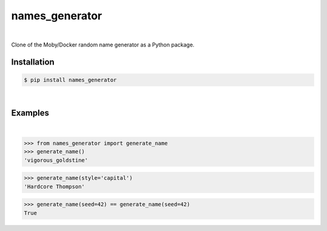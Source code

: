 names_generator
===============

.. image:: https://img.shields.io/badge/license-Apache-blue.svg?style=flat
    :target: https://www.apache.org/licenses/LICENSE-2.0
    :alt: License

.. image:: https://img.shields.io/pypi/v/names_generator.svg?style=flat&color=blue
    :target: https://pypi.org/project/names_generator
    :alt: PyPI Version

.. image:: https://img.shields.io/pypi/pyversions/names_generator.svg?logo=python&logoColor=white&style=flat
    :target: https://pypi.org/project/names_generator
    :alt: Python Versions

|

Clone of the Moby/Docker random name generator as a Python package.


Installation
------------

.. code-block:: bash

    $ pip install names_generator

|

Examples
--------

|

.. code-block:: python

    >>> from names_generator import generate_name
    >>> generate_name()
    'vigorous_goldstine'


.. code-block:: python

    >>> generate_name(style='capital')
    'Hardcore Thompson'


.. code-block:: python

    >>> generate_name(seed=42) == generate_name(seed=42)
    True
